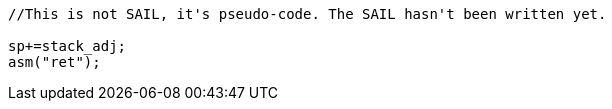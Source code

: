

[source,sail]
--
//This is not SAIL, it's pseudo-code. The SAIL hasn't been written yet.

sp+=stack_adj;
asm("ret");
--
